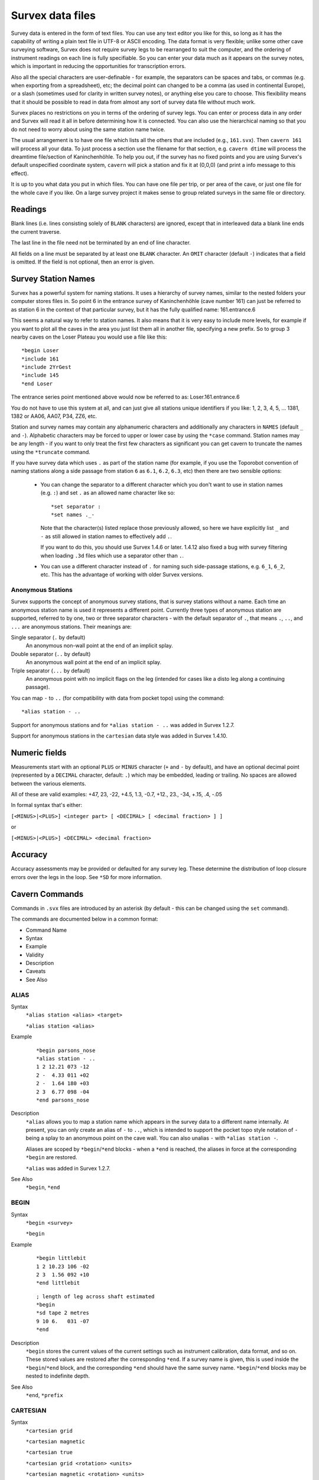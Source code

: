 -----------------
Survex data files
-----------------

Survey data is entered in the form of text files.  You can use any text editor
you like for this, so long as it has the capability of writing a plain text
file in UTF-8 or ASCII encoding.  The data format is very flexible; unlike some
other cave surveying software, Survex does not require survey legs to be
rearranged to suit the computer, and the ordering of instrument readings on
each line is fully specifiable.  So you can enter your data much as it appears
on the survey notes, which is important in reducing the opportunities for
transcription errors.

Also all the special characters are user-definable - for example, the
separators can be spaces and tabs, or commas (e.g. when exporting from a
spreadsheet), etc; the decimal point can changed to be a comma (as used in
continental Europe), or a slash (sometimes used for clarity in written survey
notes), or anything else you care to choose.  This flexibility means that it
should be possible to read in data from almost any sort of survey data file
without much work.

Survex places no restrictions on you in terms of the ordering of survey legs.
You can enter or process data in any order and Survex will read it all in
before determining how it is connected.  You can also use the hierarchical
naming so that you do not need to worry about using the same station name
twice.

The usual arrangement is to have one file which lists all the others that are
included (e.g., ``161.svx``).  Then ``cavern 161`` will process all your data.
To just process a section use the filename for that section, e.g.  ``cavern
dtime`` will process the dreamtime file/section of Kaninchenhöhle.  To help you
out, if the survey has no fixed points and you are using Survex's default
unspecified coordinate system, ``cavern`` will pick a station and fix it at
(0,0,0) (and print a info message to this effect).

It is up to you what data you put in which files.  You can have one file per
trip, or per area of the cave, or just one file for the whole cave if you like.
On a large survey project it makes sense to group related surveys in the same
file or directory.

Readings
========

Blank lines (i.e. lines consisting solely of ``BLANK`` characters) are ignored,
except that in interleaved data a blank line ends the current traverse.

The last line in the file need not be terminated by an end of line character.

All fields on a line must be separated by at least one ``BLANK`` character.
An ``OMIT`` character (default ``-``) indicates that a field is omitted.  If the
field is not optional, then an error is given.

Survey Station Names
====================

Survex has a powerful system for naming stations.  It uses a hierarchy of
survey names, similar to the nested folders your computer stores files in.  So
point 6 in the entrance survey of Kaninchenhöhle (cave number 161) can just be
referred to as station 6 in the context of that particular survey, but it has
the fully qualified name: 161.entrance.6

This seems a natural way to refer to station names.  It also means that it is
very easy to include more levels, for example if you want to plot all the caves
in the area you just list them all in another file, specifying a new prefix.
So to group 3 nearby caves on the Loser Plateau you would use a file like this::

    *begin Loser
    *include 161
    *include 2YrGest
    *include 145
    *end Loser

The entrance series point mentioned above would now be referred to as:
Loser.161.entrance.6

You do not have to use this system at all, and can just give all stations
unique identifiers if you like: 1, 2, 3, 4, 5, ... 1381, 1382 or AA06, AA07,
P34, ZZ6, etc.

Station and survey names may contain any alphanumeric characters and
additionally any characters in ``NAMES`` (default ``_`` and ``-``).
Alphabetic characters may be forced to upper or lower case by using the
``*case`` command.  Station names may be any length - if you want to only treat
the first few characters as significant you can get cavern to truncate the
names using the ``*truncate`` command.

If you have survey data which uses ``.`` as part of the station name (for
example, if you use the Toporobot convention of naming stations along a
side passage from station ``6`` as ``6.1``, ``6.2``, ``6.3``, etc) then
there are two sensible options:

 * You can change the separator to a different character which you don't want
   to use in station names (e.g. ``:``) and set ``.`` as an allowed name
   character like so::

       *set separator :
       *set names ._-

   Note that the character(s) listed replace those previously allowed, so here
   we have explicitly list ``_`` and ``-`` as still allowed in station names to
   effectively add ``.``.

   If you want to do this, you should use Survex 1.4.6 or later.  1.4.12 also
   fixed a bug with survey filtering when loading ``.3d`` files which use a
   separator other than ``.``.

 * You can use a different character instead of ``.`` for naming such
   side-passage stations, e.g. ``6_1``, ``6_2``, etc.  This has the advantage
   of working with older Survex versions.

Anonymous Stations
------------------

Survex supports the concept of anonymous survey stations, that is survey
stations without a name.  Each time an anonymous station name is used it
represents a different point.  Currently three types of anonymous station are
supported, referred to by one, two or three separator characters - with the
default separator of ``.``, that means ``.``, ``..``, and ``...`` are anonymous
stations.  Their meanings are:

Single separator (``.`` by default)
   An anonymous non-wall point at the end of an implicit splay.

Double separator (``..`` by default)
   An anonymous wall point at the end of an implicit splay.

Triple separator (``...`` by default)
   An anonymous point with no implicit flags on the leg (intended for cases
   like a disto leg along a continuing passage).

You can map ``-`` to ``..`` (for compatibility with data from pocket topo)
using the command::

    *alias station - ..

Support for anonymous stations and for ``*alias station - ..`` was added in
Survex 1.2.7.

Support for anonymous stations in the ``cartesian`` data style was added in
Survex 1.4.10.

Numeric fields
==============

Measurements start with an optional ``PLUS`` or ``MINUS`` character (``+``
and ``-`` by default), and have an optional decimal point (represented by a
``DECIMAL`` character, default: ``.``) which may be embedded, leading or
trailing.  No spaces are allowed between the various elements.

All of these are valid examples: +47, 23, -22, +4.5, 1.3, -0.7, +12., 23., -34,
+.15, .4, -.05

In formal syntax that's either:

``[<MINUS>|<PLUS>] <integer part> [ <DECIMAL> [ <decimal fraction> ] ]``

or

``[<MINUS>|<PLUS>] <DECIMAL> <decimal fraction>``

Accuracy
========

Accuracy assessments may be provided or defaulted for any survey leg.  These
determine the distribution of loop closure errors over the legs in the loop.
See ``*SD`` for more information.

Cavern Commands
===============

Commands in ``.svx`` files are introduced by an asterisk (by default - this can
be changed using the ``set`` command).

The commands are documented below in a common format:

- Command Name
- Syntax
- Example
- Validity
- Description
- Caveats
- See Also

ALIAS
-----

Syntax
   ``*alias station <alias> <target>``

   ``*alias station <alias>``

Example
   ::

       *begin parsons_nose
       *alias station - ..
       1 2 12.21 073 -12
       2 -  4.33 011 +02
       2 -  1.64 180 +03
       2 3  6.77 098 -04
       *end parsons_nose

Description
   ``*alias`` allows you to map a station name which appears in the survey data
   to a different name internally.  At present, you can only create an alias of
   ``-`` to ``..``, which is intended to support the pocket topo style notation
   of ``-`` being a splay to an anonymous point on the cave wall.  You can also
   unalias ``-`` with ``*alias station -``.

   Aliases are scoped by ``*begin``/``*end`` blocks - when a ``*end`` is
   reached, the aliases in force at the corresponding ``*begin`` are restored.

   ``*alias`` was added in Survex 1.2.7.

See Also
   ``*begin``, ``*end``

BEGIN
-----

Syntax
   ``*begin <survey>``

   ``*begin``

Example
   ::

       *begin littlebit
       1 2 10.23 106 -02
       2 3  1.56 092 +10
       *end littlebit

   ::

       ; length of leg across shaft estimated
       *begin
       *sd tape 2 metres
       9 10 6.   031 -07
       *end

Description
   ``*begin`` stores the current values of the current settings such as
   instrument calibration, data format, and so on.  These stored values are
   restored after the corresponding ``*end``.  If a survey name is given, this
   is used inside the ``*begin``/``*end`` block, and the corresponding ``*end``
   should have the same survey name.  ``*begin``/``*end`` blocks may be nested
   to indefinite depth.

See Also
   ``*end``, ``*prefix``

CARTESIAN
---------

Syntax
   ``*cartesian grid``

   ``*cartesian magnetic``

   ``*cartesian true``

   ``*cartesian grid <rotation> <units>``

   ``*cartesian magnetic <rotation> <units>``

   ``*cartesian true <rotation> <units>``

Example
   ::

       *cartesian magnetic

   ::

       *cartesian true 90 degrees

Description
   ``*cartesian`` specifies which North cartesian data is aligned to, and can
   optionally specify an extra rotation to apply.  The default is that it's
   aligned with True North.

   Notes on the different North options:

   ``GRID``
      North in the current input coordinate system (as set by e.g.  ``*cs
      UTM30``).  If no input or output coordinate system is set then this is
      the same as ``TRUE`` since in Survex's default unspecified coordinate
      system True North is the same as Grid North.
   ``MAGNETIC``
      Magnetic North.  If using automatically calculated declinations then
      this will be calculated at the ``*date`` in effect for each cartesian
      data reading.
   ``TRUE``
      True North.  If no input or output coordinate system is set then
      this is the same as ``GRID`` since in Survex's default unspecified
      coordinate system True North is the same as Grid North.

   ``*cartesian`` was added in Survex 1.4.10.  Prior to this cartesian data was
   documented as aligned with True North, but if an output coordinate system
   was specified it was actually aligned with this (which was not intended and
   doesn't really make sense since changing the output coordinate system would
   rotate cartesian data by the difference in grid convergence).

See Also
   ``*cs``, ``*data cartesian``, ``*date``, ``*declination``

CALIBRATE
---------

Syntax
   ``*calibrate <quantity list> <zero error>``

   ``*calibrate <quantity list> <zero error> <scale>``

   ``*calibrate <quantity list> <zero error> <units>``

   ``*calibrate <quantity list> <zero error> <units> <scale>``

   ``*calibrate default``

Example
   ::

       *calibrate tape +0.3

Description
   ``*calibrate`` is used to specify instrument calibrations, via a zero error
   and an optional scale factor (which defaults to 1.0 if not specified).
   Without an explicit calibration the zero error is 0.0 and the scale factor
   is 1.0.

   ``<quantity list>`` is one or more of:

      ============ ===========
      Quantity     Aliases
      ============ ===========
      LENGTH       TAPE
      BEARING      COMPASS
      GRADIENT     CLINO
      BACKLENGTH   BACKTAPE
      BACKBEARING  BACKCOMPASS
      BACKGRADIENT BACKCLINO
      COUNT        COUNTER
      LEFT          
      RIGHT         
      UP           CEILING
      DOWN         FLOOR
      DEPTH         
      EASTING      DX
      NORTHING     DY
      ALTITUDE     DZ
      DECLINATION   
      ============ ===========

   The specified calibration is applied to each quantity in the list, which is
   handy if you use the same instrument to measure several things, for example::

       *calibrate left right up down +0.1

   You need to be careful about the sign of the ZeroError.  Survex follows the
   convention used with scientific instruments - the ZeroError is what the
   instrument reads when measuring a reading which should be zero.  So for
   example, if your tape measure has the end missing, and you are using the
   30cm mark to take all measurements from, then a zero distance would be
   measured as 30cm and you would correct this with::

       *CALIBRATE tape +0.3

   If you tape was too long, starting at -20cm (it does happen!) then you can
   correct it with::

       *CALIBRATE tape -0.2

   Note: ZeroError is irrelevant for Topofil counters and depth gauges since
   pairs of readings are subtracted.

   In the first form in the synopsis above, the zero error is measured by the
   instrument itself (e.g. reading off the number where a truncated tape now
   ends) and any scale factor specified applies to it, like so (Scale defaults
   to 1.0)::

       Value = ( Reading - ZeroError ) * Scale

   In the second form above (supported since Survex 1.2.21), the zero error has
   been measured externally (e.g. measuring how much too long your tape is
   with a ruler) - the units of the zero error are explicitly specified and
   any scale factor is not applied to it::

       Value = ( Reading * Scale ) - ZeroError

   With the default scale factor of 1.0 the two forms are equivalent, though
   they still allow you to document how the zero error has been determined.

   With older Survex versions, you would specify the magnetic declination
   (difference between True North and Magnetic North) by using ``*calibrate
   declination`` to set an explicit value (with no scale factor allowed).
   Since Survex 1.2.22, it's recommended to instead use the new
   ``*declination`` command instead - see the documentation of that command for
   more details.

See Also
   ``*declination``, ``*units``

CASE
----

Syntax
   ``*case preserve``

   ``*case toupper``

   ``*case tolower``

Example
   ::

       *begin bobsbit
       ; Bob insists on using case sensitive station names
       *case preserve
       1 2   10.23 106 -02
       2 2a   1.56 092 +10
       2 2A   3.12 034 +02
       2 3    8.64 239 -01
       *end bobsbit

Description
   ``*case`` determines how the case of letters in survey names is handled.  By
   default all names are forced to lower case (which gives a case insensitive
   match), but you can tell cavern to force to upper case, or leave the case as
   is (in which case ``2a`` and ``2A`` will be regarded as different).

See Also
   ``*truncate``

COPYRIGHT
---------

Syntax
   ``*copyright <date> <text>``

Example
   ::

       *begin littlebit
       *copyright 1983 CUCC
       1 2 10.23 106 -02
       2 3  1.56 092 +10
       *end littlebit

Validity
   valid at the start of a ``*begin``/``*end`` block.

Description
   ``*copyright`` allows the copyright information to be recorded in a way that
   can be automatically collated.

See Also
   ``*begin``

CS
--

Syntax
   ``*cs <coordinate system>``

   ``*cs out <coordinate system>``

Example
   ::

       *cs UTM60S
       *fix beehive 313800 5427953 20

   ::

       ; Output in the coordinate system used in the Totes Gebirge in Austria
       *cs out custom "+proj=tmerc +lat_0=0 +lon_0=13d20 +k=1 +x_0=0 +y_0=-5200000 +ellps=bessel +towgs84=577.326,90.129,463.919,5.137,1.474,5.297,2.4232"

Description
   ``*cs`` allows the coordinate systems used for fixed points and for
   processed survey data to be specified.

   The "input" coordinate system is set with ``*cs`` and you can change it
   between fixed points if you have some fixed points in different coordinate
   systems to others.

   The "output" coordinate system is set with ``*cs out`` and is what the
   survey data is processed in and the coordinate system used for resultant
   ``.3d`` file (which means Aven knows how to translate coordinates to allow
   export to formats such as GPX and KML, and to overlay terrain data and other
   geodata).  The output coordinate system must be in metres with axis
   order (East, North, Up), so for example ``*cs out long-lat`` isn't valid
   because it isn't in metres, while ``*cs out jtsk`` isn't valid because
   the axes point West and South.

   ``*cs`` was added in Survex 1.2.14, but handling of fixed points specified
   with latitude and longitude didn't work until 1.2.21. Also ``*fix`` with
   standard deviations specified also didn't work until 1.2.21.

   The currently supported coordinate systems are:

   * ``EPSG:`` followed by a positive integer code.  EPSG codes cover most
     coordinate systems in use. The website https://epsg.io/ is a useful
     resource for finding the EPSG code you want.  For example, ``EPSG:4167``
     is NZGD2000.  Supported since Survex 1.2.15.

   * ``CUSTOM`` followed by a PROJ string (like in the example above).

   * ``ESRI:`` followed by a positive integer code.  ESRI codes are used by
     ArcGIS to specify coordinate systems (in a similar way to EPSG codes)
     and PROJ supports many of them.  Supported since Survex 1.2.15.

   * ``EUR79Z30`` for UTM zone 30, EUR79 datum.  Supported since Survex
     1.2.15.

   * ``IJTSK`` for the modified version of the Czechoslovak S-JTSK system
     where the axes point East and North.  Supported since Survex 1.2.15.

   * ``IJTSK03`` for a variant of IJTSK.  Supported since Survex 1.2.15.

   * ``JTSK`` for the Czechoslovak S-JTSK system.  Its axes point West and
     South, so it's not supported as an output coordinate system.  Supported
     since Survex 1.2.16.

   * ``JTSK03`` for a variant of JTSK.  Supported since Survex 1.2.16.

   * ``LONG-LAT`` for longitude/latitude.  The WGS84 datum is assumed.
     NB ``*fix`` expects the coordinates in the order x,y,z which means
     longitude (i.e. E/W), then latitude (i.e. N/S), then altitude.
     Supported since Survex 1.2.15.

   * ``OSGB:`` followed by a two letter code for the UK Ordnance Survey
     National Grid.  The first letter should be 'H', 'N', 'O', 'S' or 'T';
     the second any letter except 'I'.  For example, ``OSGB:SD``.  Supported
     since Survex 1.2.15.

   * ``S-MERC`` for the "Web Mercator" spherical mercator projection, used by
     online map sites like OpenStreetMap, Google maps, Bing maps, etc.
     Supported since Survex 1.2.15.

   * ``UTM`` followed by a zone number (1-60), optionally followed
     by "N" or "S" specifying the hemisphere (default is North).  The WGS84
     datum is assumed.  A potential source of confusion here is the
     `Military Grid Reference System
     <https://en.wikipedia.org/wiki/Military_Grid_Reference_System>`__
     which divides each UTM zone into latitude bands represented by a
     letter suffix, so here 33S and 33N have different meanings to those
     in Survex - they are both parts of UTM zone 33, but both are in the
     Northern hemisphere (33S is around Sicily, 33N around Cameroon).
     To use such coordinates in Survex, replace suffixes "C" to "M" with "S",
     and "N" to "X" with "N".

   By default, Survex works in an unspecified coordinate system (and this was
   the only option before ``*cs`` was added).  However, it's useful for the
   coordinate system which the processed survey data is in to be specified if
   you want to use the processed data in ways which required knowing the
   coordinate system (such as exporting a list of entrances for use in a
   GPS).  You can now do this by using ``*cs out``.

   It is also useful to be able to take coordinates for fixed points in
   whatever coordinate system you receive them in and put them directly into
   Survex, rather than having to convert with an external tool.  For example,
   you may have your GPS set to show coordinates in UTM with the WGS84 datum,
   even though you want the processed data to be in some local coordinate
   system.  Someone else may provide GPS coordinates in yet another
   coordinate system.  You just need to set the appropriate coordinate system
   with ``*cs`` before each group of ``*fix`` commands in a particular
   coordinate system.

   If you're going to make use of ``*cs``, then a coordinate system must be
   specified for everything, so a coordinate system must be in effect for all
   ``*fix`` commands, and you must set the output coordinate system before
   any points are fixed.

   Also, if ``*cs`` is in use, then you can't omit the coordinates in a
   ``*fix`` command, and a fixed point won't be invented if none exists.

   If you use ``*cs out`` more than once, the second and subsequent commands
   are silently ignored - this makes it possible to combine two datasets with
   different ``*cs out`` settings without having to modify either of them.

   Something to be aware of with ``*cs`` is that altitudes are currently
   assumed to be "height above the ellipsoid", whereas GPS units typically
   give you "height above sea level", or more accurately "height above a
   particular geoid".  This is something we're looking at how best to
   address, but you shouldn't need to worry about it if your fixed points are
   in the same coordinate system as your output, or if they all use the same
   ellipsoid.  For a more detailed discussion of this, please see:
   https://expo.survex.com/handbook/survey/coord.htm

See Also
   ``*declination auto``, ``*fix``

DATA
----

Syntax
   ``*data <style> <ordering>``

   ``*data``

   ``*data default``

   ``*data ignore``

Example
   ::

       *data normal from to compass tape clino

   ::

       *data normal station ignoreall newline compass tape clino

Description
   ``<style>``
      ``NORMAL|DIVING|CARTESIAN|TOPOFIL|CYLPOLAR|NOSURVEY|PASSAGE``

   ``<ordering>``
      ordered list of instruments - which are valid depends on the style.

   In Survex 1.0.2 and later, ``TOPOFIL`` is simply a synonym for ``NORMAL``,
   left in to allow older data to be processed without modification.  Use the
   name ``NORMAL`` by preference.

   Most of the styles support two variants - interleaved and non-interleaved.
   Non-interleaved is "one line per leg", interleaved has a line for the data
   shared between two legs (e.g. ``STATION``:``FROM``/``TO``,
   ``DEPTH``:``FROMDEPTH``/``TODEPTH``, ``COUNT``:``FROMCOUNT``/``TOCOUNT``).
   Note that not all readings that can be shared have to be, for example here
   the to/from station name is shared but the depth gauge readings aren't::

       *data diving station newline fromdepth compass tape todepth

   In addition, interleaved data can have a ``DIRECTION`` reading, which can
   be ``F`` for a foresight or ``B`` for a backsight (meaning the direction of
   the leg is reversed).

   In interleaved data, a blank line (one which contains only characters
   which are set as ``BLANK``) ends the current traverse so can be used to
   handle branches in the survey, e.g.::

       *data normal station newline tape compass clino

       1
           9.34   087   -05
       2
           ; single leg up unexplored side passage
           4.30   002    +06
       3

       2
           ; and back to the main package
           6.29   093    -02
       4

   In data styles which include a ``TAPE`` reading (i.e. ``NORMAL``,
   ``DIVING``, and ``CYLPOLAR`` data styles), ``TAPE`` may be replaced by
   ``FROMCOUNT``/``TOCOUNT`` (or ``COUNT`` in interleaved data) to allow
   processing of surveys performed with a Topofil instead of a tape.

   In Survex 1.2.44 and later, you can use ``*data`` without any arguments to
   keep the currently set data style, but resetting any state.  This is useful
   when you're entering passage tubes with branches - see the
   description of the ``PASSAGE`` style below. (This feature was originally
   added in 1.2.31, but was buggy until 1.2.44 - any data up to the next
   ``*data`` gets quietly ignored.)


   DEFAULT
      Select the default data style and ordering (``NORMAL`` style, ordering:
      ``from to tape compass clino``).

   IGNORE
      Ignores survey data until another ``*data`` command sets a different
      style, or until the end of the enclosing ``*begin``...\ ``*end`` block.
      Note that commands are still processed, only survey data is ignored.
      This is useful if you have some survey data which has been superseded by
      a better survey of the same passage, but you want to keep the superseded
      data around, just not process it.  Added in Survex 1.4.11.

   NORMAL
      The usual tape/compass/clino centreline survey. For non-interleaved data
      the allowed readings are: ``FROM`` ``TO`` ``TAPE`` ``COMPASS`` ``CLINO``
      ``BACKTAPE`` ``BACKCOMPASS`` ``BACKCLINO``; for interleaved data the
      allowed readings are: ``STATION`` ``DIRECTION`` ``TAPE`` ``COMPASS``
      ``CLINO`` ``BACKTAPE`` ``BACKCOMPASS`` ``BACKCLINO``.

      ``BACKTAPE`` was added in Survex 1.2.25.

      The ``CLINO``/``BACKCLINO`` reading is not required - if it is omitted
      in the ``*data`` command then the vertical standard deviation is taken to
      be proportional to the tape measurement for all reading.  Alternatively,
      if the reading is included in the ``*data`` command then individual clino
      readings can be given as ``OMIT`` (default ``-``) and will be treated in
      this way, which allows for data where only some clino readings are
      missing.

      Examples of style ``NORMAL``:
      ::

             *data normal from to compass clino tape
             1 2 172 -03 12.61
             2 3 202  -   8.59 ; clino not recorded

      ::

             *data normal station newline direction tape compass clino
             1
               F 12.61 172 -03
             2

      ::

             *data normal from to compass clino fromcount tocount
             1 2 172 -03 11532 11873

      ::

             *data normal station count newline direction compass clino
             1 11532
               F 172 -03
             2 11873

      DIVING
         An underwater survey where the vertical information is from a diver's
         depth gauge.  This style can also be also used for an above-water
         survey where the altitude is measured with an altimeter.  ``DEPTH`` is
         defined as the altitude (Z) so increases upwards by default.  So for a
         diver's depth gauge, you'll need to use ``*CALIBRATE`` with a negative
         scale factor (e.g. ``*calibrate depth 0 -1``).

         For non-interleaved data the allowed readings are: ``FROM`` ``TO``
         ``TAPE`` ``COMPASS`` ``CLINO`` ``BACKTAPE`` ``BACKCOMPASS``
         ``BACKCLINO`` ``FROMDEPTH`` ``TODEPTH`` ``DEPTHCHANGE`` (the vertical
         can be given as readings at each station, (``FROMDEPTH``/``TODEPTH``)
         or as a change along the leg (``DEPTHCHANGE``)).

         ``BACKTAPE`` was added in Survex 1.2.25.

         For interleaved data the allowed readings are: ``STATION``
         ``DIRECTION`` ``TAPE`` ``COMPASS`` ``BACKTAPE`` ``BACKCOMPASS``
         ``DEPTH`` ``DEPTHCHANGE``.  The vertical change can be given as a
         reading at the station (``DEPTH``) or as a change along the leg
         (``DEPTHCHANGE``)::

             *data diving from to tape compass fromdepth todepth
             1 2 14.7 250 -20.7 -22.4

         ::

             *data diving station depth newline tape compass
             1 -20.7
              14.7 250
             2 -22.4

         ::

             *data diving from to tape compass depthchange
             1 2 14.7 250 -1.7

         Survex 1.2.20 and later allow an optional ``CLINO`` and/or
         ``BACKCLINO`` reading in ``DIVING`` style.  At present these extra
         readings are checked for syntactic validity, but are otherwise
         ignored.  The intention is that a future version will check them
         against the other readings to flag up likely blunders, and average
         with the slope data from the depth gauge and tape reading.

      CARTESIAN
         Cartesian data style allows you to specify the (x,y,z) changes between
         stations.  It's useful for digitising surveys where the original
         survey data has been lost and all that's available is a drawn
         up version.

         ::

             *data cartesian from to northing easting altitude
             1 2 16.1 20.4 8.7

         ::

             *data cartesian station newline northing easting altitude
             1
               16.1 20.4 8.7
             2

         By default, the North used is True North, but you can specify to use
         Magnetic or Grid North (in the input coordinate system) with the
         ``*cartesian`` command, and also specify an additional rotation to
         apply (since Survex 1.4.10).

         In Survex < 1.4.10, if ``*cs`` was used then cartesian data were
         incorrectly interpreted as relative to Grid North in the output
         coordinate system (if ``*cs`` is not used then Grid North in the
         default unspecified coordinate system is the same as True North).

      CYLPOLAR
         A ``CYLPOLAR`` style survey is very similar to a diving survey, except
         that the tape is always measured horizontally rather than along the
         slope of the leg.

         ::

             *data cylpolar from to tape compass fromdepth todepth
             1 2 9.45 311 -13.3 -19.0

         ::

             *data cylpolar station depth newline tape compass
             1 -13.3
              9.45 311
             2 -19.0

         ::

             *data cylpolar from to tape compass depthchange
             1 2 9.45 311 -5.7

      NOSURVEY
         A ``NOSURVEY`` survey doesn't have any measurements - it merely
         indicates that there is line of sight between the pairs of stations.

         ::

             *data nosurvey from to
             1 7
             5 7
             9 11

         ::

             *data nosurvey station
             1
             7
             5
         
             *data
             9
             11

      PASSAGE
         This survey style defines a 3D "tube" modelling a passage in the cave.
         The tube joins the survey stations listed in the order listed.  It's
         permitted to go between survey stations which aren't directly linked
         by the centre-line survey.  This can be useful - sometimes the
         centreline will step sideways or up/down to allow a better sight for
         the next leg and you can ignore the extra station.  You can also
         define tubes along unsurveyed passages, akin to "nosurvey" legs in the
         centreline data.

         This means that you need to split off side passages into separate
         tubes, and hence separate sections of passage data, starting with a
         new ``*data`` command with no arguments.

         Simple example of how to use this data style (note the use of
         ignoreall to allow a free-form text description to be given)::

             *data passage station left right up down ignoreall
             1  0.1 2.3 8.0 1.4  Sticking out point on left wall
             2  0.0 1.9 9.0 0.5  Point on left wall
             3  1.0 0.7 9.0 0.8  Highest point of boulder

         Each ``*data passage`` data block describes a single continuous tube -
         to break a tube or to enter a side passage you need to have a second
         block. With Survex 1.2.30 and older, you had to repeat the entire
         ``*data passage`` line to start a new tube, but in Survex 1.2.31 and
         later, you can just use ``*data`` without any arguments.

         For example here the main passage is 1-2-3 and a side passage is 2-4::

             *data passage station left right up down ignoreall
             1  0.1 2.3 8.0 1.4  Sticking out point on left wall
             2  0.0 1.9 9.0 0.5  Point on left wall opposite side passage
             3  1.0 0.7 9.0 0.8  Highest point of boulder
         
             ; If you need to be compatible with Survex 1.2.30 or earlier
             ; you need to repeat the full "*data" command here instead.
             *data
             2  0.3 0.2 9.0 0.5
             4  0.0 0.5 6.5 1.5  Fossil on left wall

   ``IGNORE`` skips a field (it may be used any number of times), and
   ``IGNOREALL`` may be used last to ignore the rest of the data line.

   ``LENGTH`` is a synonym for ``TAPE``; ``BEARING`` for ``COMPASS``;
   ``GRADIENT`` for ``CLINO``; ``COUNT`` for ``COUNTER``.

   The units of each quantity may be set with the ``*units`` command.

See Also
   ``*units``

DATE
----

Syntax
   ``*date <date type(s)> <ISO date>``

   ``*date <date type(s)> <ISO date1> <ISO date2>``

   ``*date <ISO date>``

   ``*date <ISO date1> <ISO date2>``

   ``*date <legacy date>``

   ``*date <legacy date1>-<legacy date2>``

Example
   ::

       *date explored 1987-06-20 1987-06-28
       *date surveyed 1987-07-11

   ::

       *date explored surveyed 2024-11-29

   ::

       *date 1976-08

   ::

       *date 1968

   ::

       *date 1987.07.27

   ::

       *date 1985.08.12-1985.08.13

   ::

       *date 2000.10

Validity
   valid at the start of a ``*begin``/``*end`` block.

Description
   ``*date`` specifies the date that the survey was done.  A range of dates can
   be specified (e.g. for "surveyed" date, this is useful for overnight or
   multi-day surveying trips).

   Date components must be in the order year then month then day.  Later
   components can be omitted to specify the date to the granularity of a month
   or year (which is sometimes useful for older survey data where the exact
   date of a survey may no longer be known).  Such partial dates are treated
   as a date range for that whole month or year; if used in a date range, the
   appropriate extreme of the year or month is used as that end of the range -
   e.g. ``2001 2004-06`` is from the start of 2001 to the end of June 2004.

   Survex 1.4.13 added support for date types ``explored`` and ``surveyed``
   (``*date`` without a type is assumed to be specifying the ``surveyed`` date
   only).

   Survex 1.4.13 also added support for the ISO date format, where the
   separator between components is ``-``.  In older versions the separator
   between components had to be ``.`` (with ``-`` used between dates in a
   range).  The older date format is still accepted, but we strongly recommend
   using ISO format dates in new data because it's a standardised date format.

   We recommend avoiding two digit years because of the inherent ambiguity, but
   they are accepted (with a warning) and assumed to be 19xx.

   Currently dates before 1900 and after 2078 result in a warning and are
   ignored.

   The ``explored`` date is parsed but not currently stored anywhere.  A future
   version will write it to the ``.3d`` file and make it available to aven, etc.

See Also
   ``*begin``, ``*instrument``, ``*team``

DECLINATION
-----------

Syntax
   ``*declination auto <x> <y> <z>``

   ``*declination <declination> <units>``

Description
   The ``*declination`` command is the modern way to specify magnetic
   declinations in Survex.  It was added in Survex 1.2.21 but buggy so not
   really usable until 1.2.22.

   Magnetic declination is the difference between Magnetic North and True
   North.  A compass measures an angle relative to Magnetic North
   - adding the magnetic declination gives bearings relative to True North.
   The magnetic declination varies with location and also with time as the
   Earth's magnetic field moves.

   Generally it's best to specify a suitable output coordinate system, and use
   ``*declination auto`` so Survex corrects for magnetic declination for you.
   Survex 1.2.27 and later will also automatically correct for grid convergence
   (the difference between Grid North and True North).

   If you don't specify an output coordinate system, but fix one or more points
   then Survex works implicitly in the coordinate system your fixed points were
   specified in.  This mode of operation is provided for compatibility with
   datasets from before support for explicit coordinate systems was added to
   Survex - it's much better to specify the output coordinate system as above.
   But if you have a survey of a cave which isn't connected to any known fixed
   points then you'll need to handle it this way, either fixing an entrance to
   some arbitrary coordinates (probably (0,0,0)) or letting Survex pick a
   station as the origin. If the survey was all done in a short enough period
   of time that the magnetic declination won't have changed significantly, you
   can just ignore it and Grid North in the implicit coordinate system will be
   Magnetic North at the time of the survey.  If you want to correct
   for magnetic declination, you can't use ``*declination auto`` because the
   IGRF model needs the real world coordinates, but you can specify literal
   declination values for each survey using ``*declination <declination>
   <units>``.  Then Grid North in the implicit coordinate system is True North.

   Prior to 1.2.21, ``*calibrate declination`` was used instead.  If you use a
   mixture of ``*calibrate declination`` and ``*declination``, they interact in
   the natural way - whichever was set most recently is used for each compass
   reading (taking into account survey scope).  We don't generally recommend
   mixing the two, but it's useful to understand how they interact if you want
   to combine datasets using the old and new commands, or if you have a large
   existing dataset and want to migrate it without having to change everything
   at once.

   Note that the value specified uses the conventional sign for magnetic
   declination, unlike the old ``*calibrate declination`` which needed a value
   with the opposite sign (because ``*calibrate`` specifies a zero error), so
   take care when updating old data, or if you're used to the semantics of
   ``*calibrate declination``.

   When ``*declination auto`` is used cavern uses the IGRF (International
   Geomagnetic Reference Field) model to compute magnetic declinations.  A
   revised version of the IGRF model is usually issued every 5 years, and
   calculates values using a model based on observations for years
   before it is issued, and on predictions for 5 years after it is issued.

   Here's a table of the first Survex version to support each version of the
   IGRF model:

   ============  ==============  ===========================
   IGRF Version  Survex version  Survex version release date
   ============  ==============  ===========================
   14            1.4.13          2024-12-01
   13            1.2.43          2020-02-28
   12            1.2.21          2015-07-28
   ============  ==============  ===========================

   The IGRF model takes a date and a location as inputs.  Survex uses the
   specified date of the survey (if the survey's date is a range, the centre
   of that range is used), and uses the "x y z" coordinates specified in
   the ``*declination auto`` command as the location in the current input
   coordinate system (as set by ``*cs``).  Most users can just specify a single
   representative location somewhere in the area of the cave.  If you're not
   sure what to use, pick some coordinates roughly in the middle of the
   bounding box of the cave - it doesn't need to be a fixed point or a known
   refindable location, though it can be if you prefer.

   You might wonder why Survex needs a representative location instead of
   calculating the magnetic declination and grid convergence for the actual
   position of each survey station.  The reason is that we need to adjust the
   compass bearings before we can solve the network to find survey station
   locations.  Both magnetic declination and grid convergence don't generally
   vary significantly over the area of a typical cave system - if you are
   mapping a very large cave system, or caves over a wide area, or are working
   close to a magnetic pole or where the output coordinate system is rather
   distorted, then you can specify ``*declination auto`` several times with
   different representative locations for different areas of the cave system -
   the one currently in effect is used for each survey leg.

   For each ``*declination auto`` command cavern will (since Survex 1.4.2)
   report the range of calculated declination values and the dates at which the
   ends of the range were obtained, and also the grid convergence (which
   doesn't vary with time).  This appears in the log - if you processed the
   data with aven you can view this by using "File->View Log".  It looks like
   this::

       1623.svx:20: info: Declination: -0.4° @ 1977-07-02 / 3.8° @ 2018-07-21, grid convergence: -0.9°
        *declination auto 36670.37 83317.43 1903.97

   It also (since Survex 1.4.16) reports the approximate true range of
   convergence values - by comparing this with the reported convergence values
   for the representative locations you can see if you might need to add more.
   This looks like::

       Approximate full range of grid convergence: -0.9° at 1626.5.1 to -0.8° at 1624.133.1-6

   This is "approximate" because it's only computed for the North-most,
   South-most, East-most and West-most stations and it's possible the actual
   minimum or maximum not at one of these.  It's unlikely to be much outside
   the reported range though.

   We don't (currently) attempt to report a similar range for declination
   values (it's harder to do because declination also varies by date).

See Also
   ``*calibrate``, ``*cs``

DEFAULT
-------

Syntax
   ``*default calibrate``

   ``*default data``

   ``*default units``

Description
   ``*default`` restores defaults for given settings.  This command is
   deprecated - you should instead use: ``*calibrate default``, ``*data
   default``, ``*units default``.

See Also
   ``*calibrate``, ``*data``, ``*units``

END
---

Syntax
   ``*end <survey>``

   ``*end``

Validity
   valid for closing a block started by ``*begin`` in the same file.

Description
   Closes a block started by ``*begin``.

See Also
   ``*begin``

ENTRANCE
--------

Syntax
   ``*entrance <station>``

Example
   ::

       *entrance P163

Description
   ``*entrance`` marks a station as an entrance.  This information is
   used by aven to allow entrances to be highlighted.

EQUATE
------

Syntax
   ``*equate <station> <station>...``

Example
   ::

       *equate chosspot.1 triassic.27

Description
   ``*equate`` specifies that the station names in the list refer to the same
   physical survey station.  An error is given if there is only one station
   listed.

See Also
   ``*infer equates``

EXPORT
------

Syntax
   ``*export <station>...``

Example
   ::

       *export 1 6 17

Validity
   valid at the start of a ``*begin``/``*end`` block.

Description
   ``*export`` marks the stations named as referable to from the enclosing
   survey.  To be able to refer to a station from a survey several levels
   above, it must be exported from each enclosing survey.

See Also
   ``*begin``, ``*infer exports``

FIX
---

Syntax
   ``*fix <station> [reference] <x> <y> <z>``

   ``*fix <station> [reference] <x> <y> <z> <std err>``

   ``*fix <station> [reference] <x> <y> <z> <horizontal std err> <vertical std err>``

   ``*fix <station> [reference] <x> <y> <z> <x std err> <y std err> <z std err>``

   ``*fix <station> [reference] <x> <y> <z> <x std err> <y std err> <z std err> <cov(x,y)> <cov(y,z)> <cov(z,x)>``

   ``*fix <station>``

Example
   ::

       *fix entrance.0 32768 86723 1760

   ::

       *fix KT114_96 reference 36670.37 83317.43 1903.97

Description
   ``*fix`` fixes the position of <station> at the given coordinates.  If you
   haven't specified the coordinate system with ``*cs``, you can omit the
   position and it will default to (0,0,0) which provides an easy way to
   specify a point to arbitrarily fix rather than rely on ``cavern`` picking
   one (which has the downsides of the choice potentially changing when more
   survey data is added, and of triggering an "info" message).

   The standard errors default to zero (fix station exactly).  ``cavern`` will
   give an error if you attempt to fix the same survey station twice at
   different coordinates, or a warning if you fix it twice with matching
   coordinates.

   You can also specify just one standard error (in which case it is assumed
   equal in X, Y, and Z) or two (in which case the first is taken as the
   standard error in X and Y, and the second as the standard error in Z).

   If you have covariances for the fix, you can also specify these - the order
   is cov(x,y) cov(y,z) cov(z,x).

   If you've specified a coordinate system (see ``*cs``) then that determines
   the meaning of X, Y and Z (if you want to specify the units for altitude,
   note that using a PROJ string containing ``+vunits`` allows this - e.g.
   ``+vunits=us-ft`` for US survey feet).  If you don't specify a coordinate
   system, then the coordinates must be in metres.  The standard deviations
   must always be in metres (and the covariances in metres squared).

   You can fix as many stations as you like - just use a ``*fix`` command for
   each one.  Cavern will check that all stations are connected to at least one
   fixed point so that co-ordinates can be calculated for all stations.  If
   there is unconnected survey data then you'll get a warning (since Survex
   1.4.10; in earlier versions this was an error) and only the connected data
   is processed.

   By default cavern will warn about stations which have been ``*fix``-ed but
   are not used otherwise, as this might be due to a typo in the station name.
   Uses in survey data and (since 1.4.9) ``*entrance`` count for these
   purposes.  This warning is unhelpful if you want to include a standard file
   of benchmarks, some of which won't be used.  In this sort of situation,
   specify ``reference`` after the station name in the ``*fix`` command to
   suppress this warning for a particular station.  It's OK to use
   ``reference`` on a station which is used.

   Since Survex 1.4.10 it's an error to specify ``reference`` without
   coordinates (e.g. ``*fix a reference``) as this usage doesn't really make
   sense.

   .. note:: X is Easting, Y is Northing, and Z is altitude.  This convention
      was chosen since on a map, the horizontal (X) axis is usually East, and
      the vertical axis (Y) North.  The choice of altitude (rather than depth)
      for Z is taken from surface maps, and makes for less confusion when
      dealing with cave systems with more than one entrance.  It also gives a
      right-handed set of axes.

FLAGS
-----
Syntax
   ``*flags <flags>``

Example
   ::

       *flags duplicate not surface

Description
   ``*flags`` updates the currently set flags.  Flags not mentioned retain
   their previous state.  Valid flags are ``duplicate``, ``splay``, and
   ``surface``, and a flag may be preceded with ``not`` to turn it off.

   Survey legs marked ``surface`` are hidden from plots by default, and not
   included in cave survey length calculations.

   Survey legs marked as ``duplicate`` or ``splay`` are also not included in
   cave survey length calculations; legs marked ``splay`` are ignored by the
   extend program.  ``duplicate`` is intended for the case when if you have two
   different surveys along the same section of passage (for example to tie two
   surveys into a permanent survey station); ``splay`` is intended for cases
   such as radial legs in a large chamber, or to walls and other features with
   a disto-x or similar device.

See Also
   ``*begin``

INCLUDE
-------

Syntax
   ``*include <filename>``

Example
   ::

       *include mission

   ::

       *include "the pits"

Description
   ``*include`` processes ``<filename>`` as if it were inserted at this place
   in the current file - i.e. the current settings are carried into the included
   file and any alterations to settings in the included file will be carried
   back again.  There's one exception to this for historical reasons, which is
   that the survey prefix is restored upon return to the original file.  Since
   ``*begin`` and ``*end`` nesting cannot cross files, this can only make a
   difference if you use the deprecated ``*prefix`` command.

   If the filename contains spaces, it must be enclosed in double quotes.

   An included file which does not have a complete path is resolved relative to
   the directory which the parent file is in (just as relative HTML links do).

   The included file can be any filetype which cavern can process, so you can
   ``*include compassdata.mak``, ``*include compassdata.dat``, ``*include
   wallsdata.wpj`` or ``*include wallsdata.srv`` to allow processing
   mixed-format datasets.

   If the filename as specified is not found, cavern will try adding a ``.svx``
   extension, and will also try translating ``\`` to ``/``.

.. comment to workaround vim .rst highlighting bug ``

   To help users wanting to take a dataset from a platform where filenames are
   case-insensitive and process it on a platform where filenames are
   case-sensitive, if the file isn't found cavern will try a few variations of
   the case.  First it will try all lower case (in Survex 1.4.5 and older this
   was the only case variant tried), then all lower case except with the first
   character of the leafname upper case, and finally all upper case.  These
   different variants are only tried if the case as given doesn't match so
   there's no overhead in the normal situation.

   One specific trick this enables which is worth noting is that if you're
   running Survex on a system with case-sensitive filenames (which Linux and
   other Unix-like systems typically are) and someone sends you a dataset in a
   ZIP archive with mismatched filename case, you can unzip it using ``unzip
   -L`` to unpack all the filenames in lower case and ``cavern`` should
   successfully process it.

   The depth to which you can nest include files may be limited by the
   operating system you use.  Usually the limit on modern platforms is
   high (e.g. the default is 1024 files per process on Linux) but if you want
   to be able to process your dataset with Survex on any supported platform, it
   would be prudent not to go overboard with deeply nested include files.

INFER
-----

Syntax
   ``*infer plumbs on``

   ``*infer plumbs off``

   ``*infer equates on``

   ``*infer equates off``

   ``*infer exports on``

   ``*infer exports off``

Description
   ``*infer plumbs on`` tells cavern to interpret gradients of ±90 degrees
   as UP/DOWN (so it will not apply the clino correction to them).  This is
   useful when you have data which uses this convention for plumbed legs.

   ``*infer equates on`` tells cavern to interpret a leg with a tape reading of
   zero as a ``*equate`` which this prevents tape corrections being applied to
   them.  This is useful when you have data which uses this convention for
   equating stations.

   ``*infer exports on`` is necessary when you have a dataset which is partly
   annotated with ``*export``.  It tells cavern not to complain about missing
   ``*export`` commands in the parts of the dataset it is enabled for.  Also
   stations which were used to join surveys are marked as exported in the 3d
   file.

INSTRUMENT
----------

Syntax
   ``*instrument <instrument> <identifier>``

Example
   ::

       *instrument compass "CUCC 2"
       *instrument clino "CUCC 2"
       *instrument tape "CUCC Fisco Ranger open reel"

Validity
   valid at the start of a ``*begin``/``*end`` block.

Description
   ``*instrument`` specifies the particular instruments used to perform a
   survey.

See Also
   ``*begin``, ``*date``, ``*team``

PREFIX
------

Syntax
   ``*prefix <survey>``

Example
   ::

       *prefix flapjack

Description
   ``*prefix`` sets the current survey.

Caveats
   ``*prefix`` is deprecated - you should use ``*begin`` and ``*end`` instead.

See Also
   ``*begin``, ``*end``

REF
---

Syntax
   ``*ref <string>``

Example
   ::

       *ref "survey folder 2007#12"

Validity
   valid at the start of a ``*begin``/``*end`` block.

Description
   ``*ref`` allows you to specify a reference.  If the reference contains
   spaces, you must enclose it in double quotes.  Survex doesn't try to
   interpret the reference in any way, so it's up to you how you use it - for
   example it could specify where the original survey notes can be found.

   ``*ref`` was added in Survex 1.2.23.

See Also
   ``*begin``, ``*date``, ``*instrument``, ``*team``

REQUIRE
-------

Syntax
   ``*require <version>``

Example
   ::

       *require 1.2.14 ; for *cs

    ::

       *require 1.4 ; equivalent to 1.4.0

    ::

       *require 1 ; equivalent to 1.0.0

Description
   ``*require`` checks that the version of cavern in use is at least
   ``<version>`` and stops with an error if not.

   If your dataset requires a feature introduced in a particular version, you
   can add a ``*require`` command and users will know what version they need to
   upgrade to, rather than getting an error message and having to guess what
   the real problem is.  We suggest noting the reason for the requirement in
   a comment after the ``*require`` command, like in the first example above.

SD
--

Syntax
   ``*sd <quantity list> <standard deviation> <units>``

Example
   ::

       *sd tape 0.15 metres

   ::

       *sd compass backcompass clino backclino 0.5 degrees

Description
   ``*sd`` specifies the standard deviation of a measurement.

   ``<quantity>`` is one of (each group gives alternative names
   for the same quantity):

   - TAPE, LENGTH
   - BACKTAPE, BACKLENGTH (added in Survex 1.2.25)
   - COMPASS, BEARING
   - BACKCOMPASS, BACKBEARING
   - CLINO, GRADIENT
   - BACKCLINO, BACKGRADIENT
   - COUNTER, COUNT
   - DEPTH
   - DECLINATION
   - DX, EASTING
   - DY, NORTHING
   - DZ, ALTITUDE
   - LEFT
   - RIGHT
   - UP, CEILING
   - DOWN, FLOOR
   - LEVEL
   - PLUMB
   - POSITION

   ``<standard deviation>`` is a positive real number, e.g. ``0.05``.

   ``<units>`` specifies the units, which must be appropriate for the
   quantity or quantities in the list (e.g. ``metres`` for distance,
   ``degrees`` for an angle).  See ``*units`` below for full list of valid
   units.

   To utilise this command fully you need to understand what
   a *standard deviation* is.  It gives a value to the
   'spread' of the errors in a measurement.  Assuming that
   these are normally distributed we can say that 95.44% of
   the actual lengths will fall within two standard
   deviations of the measured length, e.g. a tape SD of 0.25
   metres means that the actual length of a tape measurement
   is within ±0.5 metres of the recorded value 95.44%
   of the time.  So if the measurement is 7.34m then the
   actual length is very likely to be between 6.84m and
   7.84m.  This example corresponds to BCRA grade 3.  Note
   that this is just one interpretation of the BCRA
   standard, taking the permitted error values as 2SD 95.44%
   confidence limits.  If you want to take the readings as
   being some other limit (e.g. 1SD = 68.26%) then you will
   need to change the BCRA3 and BCRA5 files accordingly.
   This issue is explored in more detail in various
   surveying articles.

See Also
   ``*units``

SET
---

Syntax
   ``*set <item> <character list>``

Example
   ::

       *set blank x09x20
       *set decimal ,

   This example sets the decimal separator to be a comma.  Note that here we
   need to eliminate comma from being a blank before setting it as a decimal -
   otherwise the comma in ``*set decimal ,`` is parsed as a blank, and cavern
   sets decimal to not have any characters representing it.

   Here's an example of how to allow additional characters in station names:
   ::

       *set names ?+_

   After this ``?``, ``+`` and ``_`` will be allowed in names (in addition to
   characters A-Z, a-z and 0-9 which are always allowed).  ``*set`` replaces
   the previous setting so while ``_`` and ``-`` are both allowed by default,
   ``-`` no longer is after this command because it isn't in the list.

Description
   ``*set`` sets the specified ``<item>`` to the character or characters given
   in ``<character list>``.

   The characters specified in ``<character list>`` may not be alphanumeric
   since these characters are used for station names and for readings.

   In ``<character list>``, ``x`` followed by two hex digits means the
   character with that hex value, e.g. ``x20`` is a space.

   The complete list of items that can be set, the defaults (in brackets), and
   the meaning of the item, is:

   BLANK (``x09x20,``)
      Separates fields
   COMMENT (``;``)
      The rest of the current line is a comment
   DECIMAL (``.``)
      Decimal point character
   EOL (``x0Ax0D``)
      End of line character
   KEYWORD (``*``)
      Introduces keywords
   MINUS (``-``)
      Indicates negative number
   NAMES (``_-``)
      Non-alphanumeric chars permitted in station names (letters and numbers
      are always permitted).
   OMIT (``-``)
      Contents of field omitted (e.g. in plumbed legs)
   PLUS (``+``)
      Indicates positive number
   ROOT (``\``)
      Prefix in force at start of current file (use of ``ROOT`` is deprecated)
   SEPARATOR (``.``)
      Level separator in prefix hierarchy

SOLVE
-----

Syntax
   ``*solve``

Example
   ::

       *include 1997data
       *solve
       *include 1998data

Description
   ``*solve`` distributes misclosures around any loops in the survey (in the
   same way that happens implicitly after reading all the data), then fixes
   the positions of all existing stations.

   This command is intended for situations where you have some new surveys
   adding extensions to an already drawn-up survey which you wish to avoid
   completely redrawing.  You can read in the old data, use ``*solve`` to
   fix it, and then read in the new data.  Then old stations will be in the
   same positions as they are in the existing drawn up survey, even if new
   loops have been formed by the extensions.

TEAM
----

Syntax
   ``*team <person> [<role>...]``

Example
   ::

       *team "Nick Proctor" compass clino tape
       *team "Anthony Day" notes pictures tape

Validity
   valid at the start of a ``*begin``/``*end`` block.

Description
   ``*team`` specifies the people involved in a survey and optionally what role
   or roles they filled during that trip. Unless the person is only identified
   by one name you need to put double quotes around their name.

See Also
   ``*begin``, ``*date``, ``*instrument``

TITLE
-----

Syntax
   ``*title <title>``

Example
   ::

       *title Dreamtime

   ::

       *title "Mission Impossible"

Description
   ``*title`` allows you to set a descriptive title for a survey.  If the title
   contains spaces, you need to enclose it in double quotes ("").  If there is
   no ``*title`` command, the title defaults to the survey name given in the
   ``*begin`` command.

TRUNCATE
--------

Syntax
   ``*truncate <length>``

   ``*truncate off``

Description
   Station names may be of any length in Survex, but some other (mostly older)
   cave surveying software only regards the first few characters of a name as
   significant (e.g. "entran" and "entrance" might be treated as the same).
   To facilitate using data imported from such a package, Survex allows you to
   truncate names to whatever length you want (but by default truncation is
   off).

   Figures for the number of characters which are significant in various
   software packages: Compass currently has a limit of 12, CMAP has a limit of
   6, Smaps 4 had a limit of 8, Surveyor87/8 used 8. Survex itself used 8 per
   prefix level up to version 0.41, and 12 per prefix level up to 0.73 (more
   recent versions removed this rather archaic restriction).

See Also
   ``*case``

UNITS
-----

Syntax
   ``*units <quantity list> [<factor>] <unit>``

   ``*units default``

Example
   ::

       *units tape metres

   ::

       *units compass backcompass clino backclino grads

   ::

       *units dx dy dz 1000 metres ; data given as kilometres

   ::

       *units left right up down feet

Description
   ``*units`` changes the current units of all the quantities listed to
   [<factor>] <unit>.  Note that quantities can be expressed either as the
   instrument (e.g. ``COMPASS``) or the measurement (e.g. ``BEARING``).

   ``<quantity>`` is one of the following (grouped entries are
   just alternative names for the same thing):

   - ``TAPE``/``LENGTH``
   - ``BACKTAPE``/``BACKLENGTH`` (added in Survex 1.2.25)
   - ``COMPASS``/``BEARING``
   - ``BACKCOMPASS``/``BACKBEARING``
   - ``CLINO``/``GRADIENT``
   - ``BACKCLINO``/``BACKGRADIENT``
   - ``COUNTER``/``COUNT``
   - ``DEPTH``
   - ``DECLINATION``
   - ``DX``/``EASTING``
   - ``DY``/``NORTHING``
   - ``DZ``/``ALTITUDE``
   - ``LEFT``
   - ``RIGHT``
   - ``UP``/``CEILING``
   - ``DOWN``/``FLOOR``

   ``<factor>`` allows you to easy specify situations such as
   measuring distance with a diving line knotted every 10cm
   (``*units distance 0.1 metres``).  If ``<factor>`` is omitted it
   defaults to ``1.0``.  If specified, it must be non-zero.

   Valid units for listed quantities are:

   ``TAPE``/``LENGTH``, ``BACKTAPE``/``BACKLENGTH``, ``COUNTER``/``COUNT``, ``DEPTH``,
   ``DX``/``EASTING``, ``DY``/``NORTHING``, ``DZ``/``ALTITUDE`` in
   ``YARDS``\|\ ``FEET``\|\ ``METRIC``\|\ ``METRES``\|\ ``METERS`` (default: ``METRES``)

   ``CLINO``/``GRADIENT``, ``BACKCLINO``/``BACKGRADIENT`` in
   ``DEGS``\|\ ``DEGREES``\|\ ``GRADS``\|\ ``MINUTES``\|\ ``PERCENT``\|\ ``PERCENTAGE`` (default:
   ``DEGREES``)

   ``COMPASS``/``BEARING``, ``BACKCOMPASS``/``BACKBEARING``, ``DECLINATION`` in
   ``DEGS``\|\ ``DEGREES``\|\ ``GRADS``\|\ ``MINUTES``\|\ ``QUADS``\|\ ``QUADRANTS`` (default:
   ``DEGREES``)

   ``FEET`` and ``YARDS`` use the international definition of a foot (exactly
   0.3048m).  If you want to use a different definition, you can specify it
   explicitly - for example, for the US survey foot::

     *units tape 0.3048006096012192 meters ; US survey foot

   or for the Indian survey foot::

     *units tape 0.3047996 meters ; Indian survey foot

   ``QUADRANTS`` are a style of bearing used predominantly in
   land survey, and occasionally in survey with handheld
   instruments.  All bearings are N or S, a numeric from 0 to
   90, followed by E or W.  For example S34E to refer to 146
   degrees, or 34 degrees in the SE quadrant. In this
   format, exact cardinal directions may be simply
   alphabetic. E.g. N is equivalent to N0E and E is
   equivalent to N90E. This unit was added in Survex 1.2.44.

   ``GRADS`` are an angle unit where 400 grads = 360 degrees.
   They're also known as "neugrads" (or sometimes "gons").

   Survex has long supported ``MILS`` as an alias for ``GRADS``.
   However, this seems to be a bogus definition of a "mil"
   which is unique to Survex (except that Therion has since
   copied it) - there are several different definitions of a
   "mil" but they vary from 6000 to 6400 in a full circle,
   not 400. Because of this we deprecated ``MILS`` in Survex
   1.2.38 - you can still process data which uses them but
   you'll now get a warning, and we recommend you update
   your data.

   For example, if your data uses
   ::

       *units compass mils

   then you need to determine what the intended units
   actually are.  If there are 400 in a full circle, then
   instead use this (which will work with older Survex
   versions too):
   ::

       *units compass grads

   If the units are actually mils, you can specify that in
   terms of degrees.  For example, there are 6400 NATO mils
   in a full circle, so one NATO mil is 360/6400 degrees, and
   360/6400=0.05625 so you can use this (which also works
   with older Survex versions):
   ::

       ; Compass readings are NATO mils (6400 = 360 degrees)
       *units compass 0.05625 degrees

See Also
   ``*calibrate``
